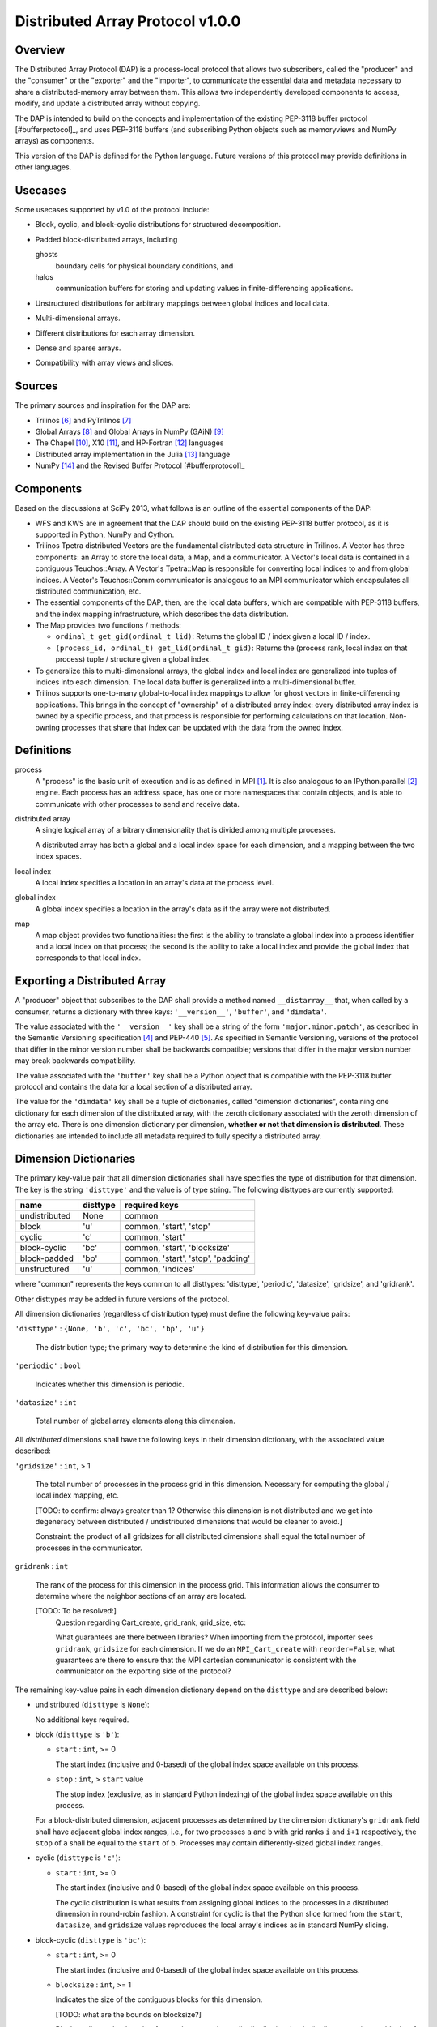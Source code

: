 ========================================================================
Distributed Array Protocol v1.0.0
========================================================================

Overview
------------------------------------------------------------------------

The Distributed Array Protocol (DAP) is a process-local protocol that
allows two subscribers, called the "producer" and the "consumer" or the
"exporter" and the "importer", to communicate the essential data and
metadata necessary to share a distributed-memory array between them.
This allows two independently developed components to access, modify,
and update a distributed array without copying.

The DAP is intended to build on the concepts and implementation of the
existing PEP-3118 buffer protocol [#bufferprotocol]_, and uses PEP-3118
buffers (and subscribing Python objects such as memoryviews and NumPy
arrays) as components.

This version of the DAP is defined for the Python language.  Future
versions of this protocol may provide definitions in other languages.


Usecases
------------------------------------------------------------------------

Some usecases supported by v1.0 of the protocol include:

* Block, cyclic, and block-cyclic distributions for structured
  decomposition.

* Padded block-distributed arrays, including

  ghosts
    boundary cells for physical boundary conditions, and

  halos
    communication buffers for storing and updating values in
    finite-differencing applications.

* Unstructured distributions for arbitrary mappings between global
  indices and local data.

* Multi-dimensional arrays.

* Different distributions for each array dimension.

* Dense and sparse arrays.

* Compatibility with array views and slices.


Sources
------------------------------------------------------------------------

The primary sources and inspiration for the DAP are:

* Trilinos [#trilinos]_ and PyTrilinos [#pytrilinos]_

* Global Arrays [#globalarrays]_ and Global Arrays in NumPy (GAiN) [#gain]_

* The Chapel [#chapel]_, X10 [#x10]_, and HP-Fortran [#hpfortran]_ languages

* Distributed array implementation in the Julia [#julia]_ language

* NumPy [#numpy]_ and the Revised Buffer Protocol [#bufferprotocol]_


Components
------------------------------------------------------------------------

Based on the discussions at SciPy 2013, what follows is an outline of
the essential components of the DAP:

* WFS and KWS are in agreement that the DAP should build on the existing
  PEP-3118 buffer protocol, as it is supported in Python, NumPy and
  Cython.

* Trilinos Tpetra distributed Vectors are the fundamental distributed
  data structure in Trilinos.  A Vector has three components: an Array
  to store the local data, a Map, and a communicator.  A Vector's local
  data is contained in a contiguous Teuchos::Array.  A Vector's
  Tpetra::Map is responsible for converting local indices to and from
  global indices.  A Vector's Teuchos::Comm communicator is analogous to
  an MPI communicator which encapsulates all distributed communication,
  etc.

* The essential components of the DAP, then, are the local data buffers,
  which are compatible with PEP-3118 buffers, and the index mapping
  infrastructure, which describes the data distribution.

* The Map provides two functions / methods:

  * ``ordinal_t get_gid(ordinal_t lid)``:
    Returns the global ID / index given a local ID / index.

  * ``(process_id, ordinal_t) get_lid(ordinal_t gid)``:
    Returns the (process rank, local index on that process) tuple /
    structure given a global index.

* To generalize this to multi-dimensional arrays, the global index and
  local index are generalized into tuples of indices into each
  dimension.  The local data buffer is generalized into a
  multi-dimensional buffer.

* Trilinos supports one-to-many global-to-local index mappings to allow
  for ghost vectors in finite-differencing applications.  This brings in
  the concept of "ownership" of a distributed array index: every
  distributed array index is owned by a specific process, and that
  process is responsible for performing calculations on that location.
  Non-owning processes that share that index can be updated with the
  data from the owned index.


Definitions
-----------

process
    A "process" is the basic unit of execution and is as defined in MPI
    [#mpi]_.  It is also analogous to an IPython.parallel
    [#ipythonparallel]_ engine.  Each process has an address space, has
    one or more namespaces that contain objects, and is able to
    communicate with other processes to send and receive data.

distributed array
    A single logical array of arbitrary dimensionality that is divided
    among multiple processes.

    A distributed array has both a global and a local index space for each
    dimension, and a mapping between the two index spaces.

local index
    A local index specifies a location in an array's data at the process
    level.

global index
    A global index specifies a location in the array's data as if the
    array were not distributed.

map
    A map object provides two functionalities: the first is the ability
    to translate a global index into a process identifier and a local
    index on that process; the second is the ability to take a local
    index and provide the global index that corresponds to that local
    index.

Exporting a Distributed Array
-----------------------------

A "producer" object that subscribes to the DAP shall provide a method
named ``__distarray__`` that, when called by a consumer, returns a
dictionary with three keys: ``'__version__'``, ``'buffer'``, and
``'dimdata'``.

The value associated with the ``'__version__'`` key shall be a string of
the form ``'major.minor.patch'``, as described in the Semantic
Versioning specification [#semver]_ and PEP-440 [#pep440]_.  As
specified in Semantic Versioning, versions of the protocol that differ
in the minor version number shall be backwards compatible; versions that
differ in the major version number may break backwards compatibility.

The value associated with the ``'buffer'`` key shall be a Python object
that is compatible with the PEP-3118 buffer protocol and contains the
data for a local section of a distributed array.

The value for the ``'dimdata'`` key shall be a tuple of dictionaries,
called "dimension dictionaries", containing one dictionary for each
dimension of the distributed array, with the zeroth dictionary
associated with the zeroth dimension of the array etc.  There is one
dimension dictionary per dimension, **whether or not that dimension is
distributed**.  These dictionaries are intended to include all metadata
required to fully specify a distributed array.


Dimension Dictionaries
----------------------

The primary key-value pair that all dimension dictionaries shall have
specifies the type of distribution for that dimension.  The key is the
string ``'disttype'`` and the value is of type string.  The following
disttypes are currently supported:

============= ========== ===============
  name         disttype   required keys
============= ========== ===============
undistributed     None    common
block             'u'     common, 'start', 'stop'
cyclic            'c'     common, 'start'
block-cyclic      'bc'    common, 'start', 'blocksize'
block-padded      'bp'    common, 'start', 'stop', 'padding'
unstructured      'u'     common, 'indices'
============= ========== ===============

where "common" represents the keys common to all disttypes: 'disttype',
'periodic', 'datasize', 'gridsize', and 'gridrank'.

Other disttypes may be added in future versions of the protocol.

All dimension dictionaries (regardless of distribution type) must define
the following key-value pairs:

``'disttype'`` : ``{None, 'b', 'c', 'bc', 'bp', 'u'}``

  The distribution type; the primary way to determine the kind of
  distribution for this dimension.

``'periodic'`` : ``bool``

  Indicates whether this dimension is periodic.

``'datasize'`` : ``int``

  Total number of global array elements along this dimension.

All *distributed* dimensions shall have the following keys in their
dimension dictionary, with the associated value described:

``'gridsize'`` : ``int``, > 1

  The total number of processes in the process grid in this dimension.
  Necessary for computing the global / local index mapping, etc.

  [TODO: to confirm: always greater than 1?  Otherwise this dimension is
  not distributed and we get into degeneracy between distributed /
  undistributed dimensions that would be cleaner to avoid.]

  Constraint: the product of all gridsizes for all distributed
  dimensions shall equal the total number of processes in the
  communicator.

``gridrank`` : ``int``

  The rank of the process for this dimension in the process grid.  This
  information allows the consumer to determine where the neighbor
  sections of an array are located.

  [TODO: To be resolved:]
      Question regarding Cart_create, grid_rank, grid_size, etc:

      What guarantees are there between libraries?  When importing from
      the protocol, importer sees ``gridrank``, ``gridsize`` for each
      dimension.  If we do an ``MPI_Cart_create`` with
      ``reorder=False``, what guarantees are there to ensure that the
      MPI cartesian communicator is consistent with the communicator on
      the exporting side of the protocol?

The remaining key-value pairs in each dimension dictionary depend on the
``disttype`` and are described below:

* undistributed (``disttype`` is ``None``):

  No additional keys required.

* block (``disttype`` is ``'b'``):

  * ``start`` : ``int``, >= 0

    The start index (inclusive and 0-based) of the global index space
    available on this process.

  * ``stop`` : ``int``, > ``start`` value

    The stop index (exclusive, as in standard Python indexing) of the
    global index space available on this process.

  For a block-distributed dimension, adjacent processes as determined by
  the dimension dictionary's ``gridrank`` field shall have adjacent
  global index ranges, i.e., for two processes ``a`` and ``b`` with grid
  ranks ``i`` and ``i+1`` respectively, the ``stop`` of ``a`` shall be
  equal to the ``start`` of ``b``.  Processes may contain
  differently-sized global index ranges.

* cyclic (``disttype`` is ``'c'``):

  * ``start`` : ``int``, >= 0

    The start index (inclusive and 0-based) of the global index space
    available on this process.

    The cyclic distribution is what results from assigning global
    indices to the processes in a distributed dimension in round-robin
    fashion.  A constraint for cyclic is that the Python slice formed
    from the ``start``, ``datasize``, and ``gridsize`` values reproduces
    the local array's indices as in standard NumPy slicing.

* block-cyclic (``disttype`` is ``'bc'``):

  * ``start`` : ``int``, >= 0

    The start index (inclusive and 0-based) of the global index space
    available on this process.

  * ``blocksize`` : ``int``, >= 1

    Indicates the size of the contiguous blocks for this dimension.

    [TODO: what are the bounds on blocksize?]

    Block-cyclic can be thought of as analogous to the cyclic
    distribution, but it distributes contiguous blocks of global indices
    in round robin fashion rather than single indices.  In this way
    block-cyclic is a generalization of the block and cyclic
    distribution types (for an evenly distributed block distribution).
    When blocksize == 1, block-cyclic is equivalent to cyclic; when
    blocksize == datasize // gridsize, block cyclic is equivalent to
    block.

    [TODO: write down equations relating start, stop, step, blocksize,
    gridsize and gridrank that yield the global indices under block
    cyclic.  Resolve any ambiguites for ugly combinations of gridsize,
    blocksize, step, particularly when "extra" elements are involved.]

* block-padded (``disttype`` is ``'bp'``)

  Analogous to the block distribution type, but with an extra
  ``padding`` key.

  * ``start`` and ``stop`` as in the block distribution type

  * ``padding`` : 2-tuple of ``int``, each >= 0.

    Indicates the number of shared indices on the lower and upper range
    of indices, respectively.

    The block-padded distribution allows adjacent local array sections
    to overlap in global index space via the padding parameter.
    Whenever an element of the ``padding`` tuple is > 0, that indicates
    this array shares indices with its neighbor (as determined by
    ``gridrank``) and, further, the neighbor process owns the data.

* unstructured (``disttype`` is ``'u'``):

  * ``indices``: list of ``int``,
    Global indices available on this process.

  [TODO: fill in details, constraints.]


Examples
------------------------------------------------------------------------


References
------------------------------------------------------------------------
.. [#mpi] Message Passing Interface.  http://www.open-mpi.org/
.. [#ipythonparallel] IPython Parallel.
                      http://ipython.org/ipython-doc/dev/parallel/
.. [#bufferprotocol] Revising the Buffer Protocol.
                     http://www.python.org/dev/peps/pep-3118/
.. [#semver] Semantic Versioning 2.0.0.  http://semver.org/
.. [#pep440] PEP 440: Version Identification and Dependency
             Specification.  http://www.python.org/dev/peps/pep-0440/
.. [#trilinos] Trilinos. http://trilinos.sandia.gov/
.. [#pytrilinos] PyTrilinos.
                 http://trilinos.sandia.gov/packages/pytrilinos/
.. [#globalarrays] Global Arrays. http://hpc.pnl.gov/globalarrays/
.. [#gain] Global Arrays in NumPy.
           http://www.pnnl.gov/science/highlights/highlight.asp?id=1043
.. [#chapel] Chapel. http://chapel.cray.com/
.. [#x10] X10. http://x10-lang.org/
.. [#hpfortran] High Perfomance Fortran. http://dacnet.rice.edu/
.. [#julia] Julia. http://docs.julialang.org
.. [#numpy] NumPy. http://www.numpy.org/
.. [#bufferprotocol] Revising the Buffer Protocol.
                     http://www.python.org/dev/peps/pep-3118/

.. vim:spell:ft=rst
